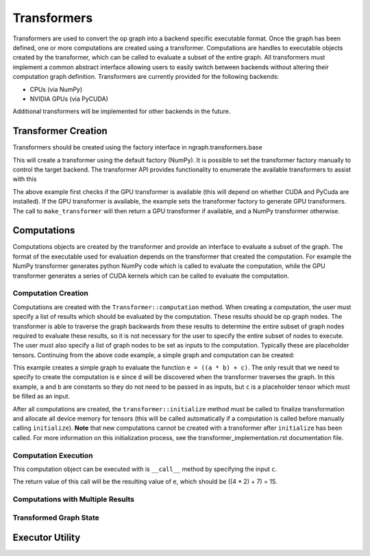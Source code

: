 .. ---------------------------------------------------------------------------
.. Copyright 2016 Nervana Systems Inc.
.. Licensed under the Apache License, Version 2.0 (the "License");
.. you may not use this file except in compliance with the License.
.. You may obtain a copy of the License at
..
..      http://www.apache.org/licenses/LICENSE-2.0
..
.. Unless required by applicable law or agreed to in writing, software
.. distributed under the License is distributed on an "AS IS" BASIS,
.. WITHOUT WARRANTIES OR CONDITIONS OF ANY KIND, either express or implied.
.. See the License for the specific language governing permissions and
.. limitations under the License.
.. ---------------------------------------------------------------------------

Transformers
************

Transformers are used to convert the op graph into a backend specific executable format. Once the graph has been defined, one or more computations are created using a transformer. Computations are handles to executable objects created by the transformer, which can be called to evaluate a subset of the entire graph. All transformers must implement a common abstract interface allowing users to easily switch between backends without altering their computation graph definition. Transformers are currently provided for the following backends:

- CPUs (via NumPy)
- NVIDIA GPUs (via PyCUDA)

Additional transformers will be implemented for other backends in the future.

Transformer Creation
====================

Transformers should be created using the factory interface in ngraph.transformers.base

.. code-block:: python
    from ngraph.transformers import make_transformer
    transformer = make_transformer()

This will create a transformer using the default factory (NumPy). It is possible to set the transformer factory manually to control the target backend. The transformer API provides functionality to enumerate the available transformers to assist with this

.. code-block:: python
    import ngraph.transformers as ngt
    available_transformers = ngt.transformer_choices()
    if 'gpu' in available_transformers:
        factory = ngt.make_transformer_factory('gpu')
        ngt.set_transformer_factory(factory)

    transformer = ngt.make_transformer()

The above example first checks if the GPU transformer is available (this will depend on whether CUDA and PyCuda are installed). If the GPU transformer is available, the example sets the transformer factory to generate GPU transformers. The call to ``make_transformer`` will then return a GPU transformer if available, and a NumPy transformer otherwise.

Computations
============

Computations objects are created by the transformer and provide an interface to evaluate a subset of the graph. The format of the executable used for evaluation depends on the transformer that created the computation. For example the NumPy transformer generates python NumPy code which is called to evaluate the computation, while the GPU transformer generates a series of CUDA kernels which can be called to evaluate the computation.

Computation Creation
--------------------

Computations are created with the ``Transformer::computation`` method. When creating a computation, the user must specify a list of results which should be evaluated by the computation. These results should be op graph nodes. The transformer is able to traverse the graph backwards from these results to determine the entire subset of graph nodes required to evaluate these results, so it is not necessary for the user to specify the entire subset of nodes to execute. The user must also specify a list of graph nodes to be set as inputs to the computation. Typically these are placeholder tensors. Continuing from the above code example, a simple graph and computation can be created:

.. code-block:: python
    import ngraph as ng

    a = ng.constant(4)
    b = ng.constant(2)
    c = ng.placeholder(())
    d = ng.multiply(a, b)
    e = ng.add(d, c)

    example_comp = transformer.computation([e], c)

This example creates a simple graph to evaluate the function ``e = ((a * b) + c)``. The only result that we need to specify to create the computation is ``e`` since ``d`` will be discovered when the transformer traverses the graph. In this example, ``a`` and ``b`` are constants so they do not need to be passed in as inputs, but ``c`` is a placeholder tensor which must be filled as an input.

After all computations are created, the ``transformer::initialize`` method must be called to finalize transformation and allocate all device memory for tensors (this will be called automatically if a computation is called before manually calling ``initialize``). **Note** that new computations cannot be created with a transformer after ``initialize`` has been called. For more information on this initialization process, see the transformer_implementation.rst documentation file.

Computation Execution
---------------------

This computation object can be executed with is ``__call__`` method by specifying the input ``c``.

.. code-block:: python
    result_e = example_comp(7)

The return value of this call will be the resulting value of ``e``, which should be ((4 * 2) + 7) = 15.

Computations with Multiple Results
----------------------------------

Transformed Graph State
-----------------------

Executor Utility
================

